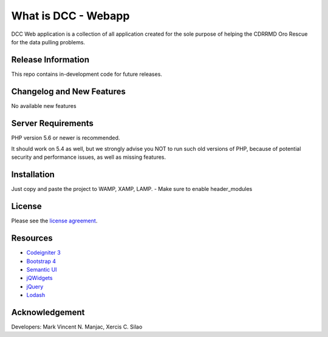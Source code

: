 ###################
What is DCC - Webapp
###################

DCC Web application is a collection of all application created for the sole purpose of helping the CDRRMD Oro Rescue for the data pulling problems.

*******************
Release Information
*******************

This repo contains in-development code for future releases. 

**************************
Changelog and New Features
**************************

No available new features

*******************
Server Requirements
*******************

PHP version 5.6 or newer is recommended.

It should work on 5.4 as well, but we strongly advise you NOT to run
such old versions of PHP, because of potential security and performance
issues, as well as missing features.

************
Installation
************

Just copy and paste the project to WAMP, XAMP, LAMP.
- Make sure to enable header_modules

*******
License
*******

Please see the `license
agreement <https://github.com/bcit-ci/CodeIgniter/blob/develop/user_guide_src/source/license.rst>`_.

*********
Resources
*********

-  `Codeigniter 3 <https://codeigniter.com/userguide3/index.html>`_
-  `Bootstrap 4 <https://getbootstrap.com/docs/4.0/getting-started/introduction>`_
-  `Semantic UI <https://semantic-ui.com>`_
-  `jQWidgets <https://www.jqwidgets.com>`_
-  `jQuery <https://jquery.com>`_
-  `Lodash <https://lodash.com/docs/4.17.15>`_

***************
Acknowledgement
***************

Developers:
Mark Vincent N. Manjac, Xercis C. Silao
